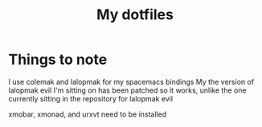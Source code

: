 #+TITLE: My dotfiles
* Things to note
I use colemak and lalopmak for my spacemacs bindings
My the version of lalopmak evil I'm sitting on has been patched so it works, unlike the one currently sitting in the repository for lalopmak evil

xmobar, xmonad, and urxvt need to be installed

